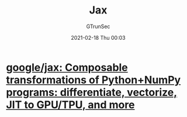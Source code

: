 #+TITLE: Jax
#+AUTHOR: GTrunSec
#+EMAIL: gtrunsec@hardenedlinux.org
#+DATE: 2021-02-18 Thu 00:03


#+OPTIONS:   H:3 num:t toc:t \n:nil @:t ::t |:t ^:nil -:t f:t *:t <:t


* [[https://github.com/google/jax][google/jax: Composable transformations of Python+NumPy programs: differentiate, vectorize, JIT to GPU/TPU, and more]]

